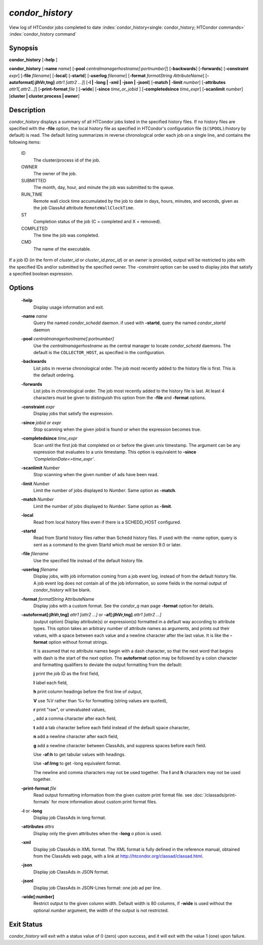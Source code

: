 *condor_history*
=================

View log of HTCondor jobs completed to date
:index:`condor_history<single: condor_history; HTCondor commands>`
:index:`condor_history command`

Synopsis
--------

**condor_history** [**-help** ]

**condor_history** [**-name** *name*]
[**-pool** *centralmanagerhostname[:portnumber]*] [**-backwards**]
[**-forwards**] [**-constraint** *expr*] [**-file** *filename*]
[**-local**] [**-startd**] [**-userlog** *filename*]
[**-format** *formatString AttributeName*]
[**-autoformat[:jlhVr,tng]** *attr1 [attr2 ...]*]
[**-l | -long | -xml | -json | -jsonl**] [**-match | -limit** *number*]
[**-attributes** *attr1[,attr2...]*]
[**-print-format** *file* ] [**-wide**]
[**-since** *time_or_jobid* ] [**-completedsince** *time_expr*] [**-scanlimit** *number*]
[**cluster | cluster.process | owner**]

Description
-----------

*condor_history* displays a summary of all HTCondor jobs listed in the
specified history files. If no history files are specified with the
**-file** option, the local history file as specified in HTCondor's
configuration file (``$(SPOOL)``/history by default) is read. The
default listing summarizes in reverse chronological order each job on a
single line, and contains the following items:

 ID
    The cluster/process id of the job.
 OWNER
    The owner of the job.
 SUBMITTED
    The month, day, hour, and minute the job was submitted to the queue.
 RUN_TIME
    Remote wall clock time accumulated by the job to date in days,
    hours, minutes, and seconds, given as the job ClassAd attribute
    ``RemoteWallClockTime``.
 ST
    Completion status of the job (C = completed and X = removed).
 COMPLETED
    The time the job was completed.
 CMD
    The name of the executable.

If a job ID (in the form of *cluster_id* or *cluster_id.proc_id*) or
an *owner* is provided, output will be restricted to jobs with the
specified IDs and/or submitted by the specified owner. The *-constraint*
option can be used to display jobs that satisfy a specified boolean
expression.

Options
-------

 **-help**
    Display usage information and exit.
 **-name** *name*
    Query the named *condor_schedd* daemon. if used with **-startd**, query the named *condor_startd* daemon
 **-pool** *centralmanagerhostname[:portnumber]*
    Use the *centralmanagerhostname* as the central manager to locate
    *condor_schedd* daemons. The default is the ``COLLECTOR_HOST``, as
    specified in the configuration.
 **-backwards**
    List jobs in reverse chronological order. The job most recently
    added to the history file is first. This is the default ordering.
 **-forwards**
    List jobs in chronological order. The job most recently added to the
    history file is last. At least 4 characters must be given to
    distinguish this option from the **-file** and **-format** options.
 **-constraint** *expr*
    Display jobs that satisfy the expression.
 **-since** *jobid or expr*
    Stop scanning when the given jobid is found or when the expression
    becomes true.
 **-completedsince** *time_expr*
    Scan until the first job that completed on or before the given unix
    timestamp.  The argument can be any expression that evaluates to a unix timestamp.
    This option is equivalent to **-since** *'CompletionDate<=time_expr'*.
 **-scanlimit** *Number*
    Stop scanning when the given number of ads have been read.
 **-limit** *Number*
    Limit the number of jobs displayed to *Number*. Same option as **-match**.
 **-match** *Number*
    Limit the number of jobs displayed to *Number*. Same option as **-limit**.
 **-local**
    Read from local history files even if there is a SCHEDD_HOST
    configured.
 **-startd**
    Read from Startd history files rather than Schedd history files.
    If used with the *-name* option, query is sent as a command to the given Startd
    which must be version 9.0 or later.
 **-file** *filename*
    Use the specified file instead of the default history file.
 **-userlog** *filename*
    Display jobs, with job information coming from a job event log,
    instead of from the default history file. A job event log does not
    contain all of the job information, so some fields in the normal
    output of *condor_history* will be blank.
 **-format** *formatString* AttributeName
    Display jobs with a custom format. See the *condor_q* man page
    **-format** option for details.
 **-autoformat[:jlhVr,tng]** *attr1 [attr2 ...]* or **-af[:jlhVr,tng]** *attr1 [attr2 ...]*
    (output option) Display attribute(s) or expression(s) formatted in a
    default way according to attribute types. This option takes an
    arbitrary number of attribute names as arguments, and prints out
    their values, with a space between each value and a newline
    character after the last value. It is like the **-format** option
    without format strings.

    It is assumed that no attribute names begin with a dash character,
    so that the next word that begins with dash is the start of the next
    option. The **autoformat** option may be followed by a colon
    character and formatting qualifiers to deviate the output formatting
    from the default:

    **j** print the job ID as the first field,

    **l** label each field,

    **h** print column headings before the first line of output,

    **V** use %V rather than %v for formatting (string values are
    quoted),

    **r** print "raw", or unevaluated values,

    **,** add a comma character after each field,

    **t** add a tab character before each field instead of the default
    space character,

    **n** add a newline character after each field,

    **g** add a newline character between ClassAds, and suppress spaces
    before each field.

    Use **-af:h** to get tabular values with headings.

    Use **-af:lrng** to get -long equivalent format.

    The newline and comma characters may not be used together. The
    **l** and **h** characters may not be used together.

 **-print-format** *file*
    Read output formatting information from the given custom print format file.
    see :doc:`/classads/print-formats` for more information about custom print format files.

 **-l** or **-long**
    Display job ClassAds in long format.
 **-attributes** *attrs*
    Display only the given attributes when the **-long** *o* ption is
    used.
 **-xml**
    Display job ClassAds in XML format. The XML format is fully defined
    in the reference manual, obtained from the ClassAds web page, with a
    link at
    `http://htcondor.org/classad/classad.html <http://htcondor.org/classad/classad.html>`_.
 **-json**
    Display job ClassAds in JSON format.
 **-jsonl**
    Display job ClassAds in JSON-Lines format: one job ad per line.
 **-wide[:number]**
    Restrict output to the given column width.  Default width is 80 columns, if **-wide** is
    used without the optional *number* argument, the width of the output is not restricted.

Exit Status
-----------

*condor_history* will exit with a status value of 0 (zero) upon
success, and it will exit with the value 1 (one) upon failure.

